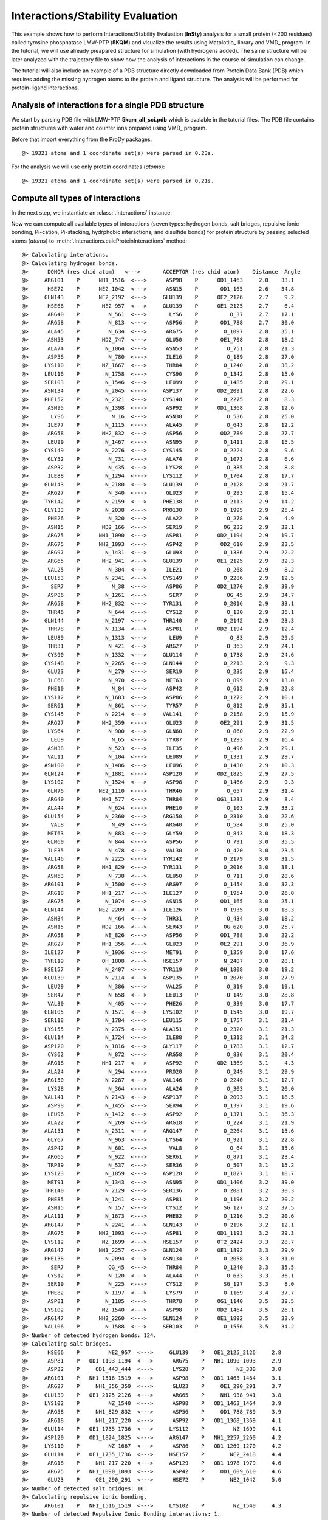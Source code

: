 .. _insty_tutorial:

Interactions/Stability Evaluation
===============================================================================

This example shows how to perform Interactions/Stability Evaluation
(**InSty**) analysis for a small protein (<200 residues) called tyrosine
phosphatase LMW-PTP (**5KQM**) and visualize the results using Matplotlib_
library and VMD_ program. 
In the tutorial, we will use already preapared structure for
simulation (with hydrogens added). The same structure will be later
analyzed with the trajectory file to show how the analysis of interactions 
in the course of simulation can change. 

The tutorial will also include an example of a PDB structure directly
downloaded from Protein Data Bank (PDB) which requires adding the missing hydrogen
atoms to the protein and ligand structure. The analysis will be performed for
protein-ligand interactions.


Analysis of interactions for a single PDB structure
-------------------------------------------------------------------------------

We start by parsing PDB file with LMW-PTP **5kqm_all_sci.pdb** which is avalable
in the tutorial files. The PDB file contains protein structures with water and
counter ions prepared using VMD_ program.

Before that import everything from the ProDy packages.

.. ipython:: python

   from prody import *
   from pylab import *
   import matplotlib
   ion()   # turn interactive mode on


.. ipython:: python
   :verbatim:

   PDBfile = '5kqm_all_sci.pdb'
   coords = parsePDB(PDBfile)
   coords

.. parsed-literal::

   @> 19321 atoms and 1 coordinate set(s) were parsed in 0.23s.

For the analysis we will use only protein coordinates (*atoms*):

.. ipython:: python
   :verbatim:

   atoms = coords.select('protein')
   atoms

.. parsed-literal::

   @> 19321 atoms and 1 coordinate set(s) were parsed in 0.21s.


Compute all types of interactions
-------------------------------------------------------------------------------

In the next step, we instantiate an :class:`.Interactions` instance:

.. ipython:: python
   :verbatim:

   interactions = Interactions()

Now we can compute all available types of interactions (seven types: hydrogen
bonds, salt bridges, repulsive ionic bonding, Pi-cation, Pi-stacking,
hydrphobic interactions, and disulfide bonds) for protein structure by passing
selected atoms (*atoms*) to :meth:`.Interactions.calcProteinInteractions` method:

.. ipython:: python
   :verbatim:

   all_interactions = interactions.calcProteinInteractions(atoms)

.. parsed-literal::

   @> Calculating interations.
   @> Calculating hydrogen bonds.
   @>      DONOR (res chid atom)   <--->       ACCEPTOR (res chid atom)    Distance  Angle
   @>     ARG101    P      NH1_1516  <--->      ASP98    P      OD1_1463     2.0    33.1
   @>      HSE72    P      NE2_1042  <--->      ASN15    P       OD1_165     2.6    34.8
   @>     GLN143    P      NE2_2192  <--->     GLU139    P      OE2_2126     2.7     9.2
   @>      HSE66    P       NE2_957  <--->     GLU139    P      OE1_2125     2.7     6.4
   @>      ARG40    P         N_561  <--->       LYS6    P          O_37     2.7    17.1
   @>      ARG58    P         N_813  <--->      ASP56    P       OD1_788     2.7    30.0
   @>      ALA45    P         N_634  <--->      ARG75    P        O_1097     2.8    35.1
   @>      ASN53    P       ND2_747  <--->      GLU50    P       OE1_708     2.8    18.2
   @>      ALA74    P        N_1064  <--->      ASN53    P         O_751     2.8    21.3
   @>      ASP56    P         N_780  <--->      ILE16    P         O_189     2.8    27.0
   @>     LYS110    P       NZ_1667  <--->      THR84    P        O_1240     2.8    38.2
   @>     LEU116    P        N_1758  <--->      CYS90    P        O_1342     2.8    15.0
   @>     SER103    P        N_1546  <--->      LEU99    P        O_1485     2.8    29.1
   @>     ASN134    P        N_2045  <--->     ASP137    P      OD2_2091     2.8    22.6
   @>     PHE152    P        N_2321  <--->     CYS148    P        O_2275     2.8     8.3
   @>      ASN95    P        N_1398  <--->      ASP92    P      OD1_1368     2.8    12.6
   @>       LYS6    P          N_16  <--->      ASN38    P         O_536     2.8    25.0
   @>      ILE77    P        N_1115  <--->      ALA45    P         O_643     2.8    12.2
   @>      ARG58    P       NH2_832  <--->      ASP56    P       OD2_789     2.8    27.7
   @>      LEU99    P        N_1467  <--->      ASN95    P        O_1411     2.8    15.5
   @>     CYS149    P        N_2276  <--->     CYS145    P        O_2224     2.8     9.6
   @>      GLY52    P         N_731  <--->      ALA74    P        O_1073     2.8     6.6
   @>      ASP32    P         N_435  <--->      LYS28    P         O_385     2.8     8.8
   @>      ILE88    P        N_1294  <--->     LYS112    P        O_1704     2.8    17.7
   @>     GLN143    P        N_2180  <--->     GLU139    P        O_2128     2.8    21.7
   @>      ARG27    P         N_340  <--->      GLU23    P         O_293     2.8    15.4
   @>     TYR142    P        N_2159  <--->     PHE138    P        O_2113     2.9    14.2
   @>     GLY133    P        N_2038  <--->     PRO130    P        O_1995     2.9    25.4
   @>      PHE26    P         N_320  <--->      ALA22    P         O_278     2.9     4.9
   @>      ASN15    P       ND2_166  <--->      SER19    P        OG_232     2.9    32.1
   @>      ARG75    P      NH1_1090  <--->      ASP81    P      OD2_1194     2.9    19.7
   @>      ARG75    P      NH2_1093  <--->      ASP42    P       OD2_610     2.9    23.5
   @>      ARG97    P        N_1431  <--->      GLU93    P        O_1386     2.9    22.2
   @>      ARG65    P       NH2_941  <--->     GLU139    P      OE1_2125     2.9    32.3
   @>      VAL25    P         N_304  <--->      ILE21    P         O_268     2.9     8.2
   @>     LEU153    P        N_2341  <--->     CYS149    P        O_2286     2.9    12.5
   @>       SER7    P          N_38  <--->      ASP86    P      OD2_1270     2.9    39.9
   @>      ASP86    P        N_1261  <--->       SER7    P         OG_45     2.9    34.7
   @>      ARG58    P       NH2_832  <--->     TYR131    P        O_2016     2.9    33.1
   @>      THR46    P         N_644  <--->      CYS12    P         O_130     2.9    36.1
   @>     GLN144    P        N_2197  <--->     THR140    P        O_2142     2.9    23.3
   @>      THR78    P        N_1134  <--->      ASP81    P      OD2_1194     2.9    12.4
   @>      LEU89    P        N_1313  <--->       LEU9    P          O_83     2.9    29.5
   @>      THR31    P         N_421  <--->      ARG27    P         O_363     2.9    24.1
   @>      CYS90    P        N_1332  <--->     GLU114    P        O_1738     2.9    24.6
   @>     CYS148    P        N_2265  <--->     GLN144    P        O_2213     2.9     9.3
   @>      GLU23    P         N_279  <--->      SER19    P         O_235     2.9    15.4
   @>      ILE68    P         N_970  <--->      MET63    P         O_899     2.9    13.0
   @>      PHE10    P          N_84  <--->      ASP42    P         O_612     2.9    22.8
   @>     LYS112    P        N_1683  <--->      ASP86    P        O_1272     2.9    10.1
   @>      SER61    P         N_861  <--->      TYR57    P         O_812     2.9    35.1
   @>     CYS145    P        N_2214  <--->     VAL141    P        O_2158     2.9    15.9
   @>      ARG27    P       NH2_359  <--->      GLU23    P       OE2_291     2.9    31.5
   @>      LYS64    P         N_900  <--->      GLN60    P         O_860     2.9    22.9
   @>       LEU9    P          N_65  <--->      TYR87    P        O_1293     2.9    16.4
   @>      ASN38    P         N_523  <--->      ILE35    P         O_496     2.9    29.1
   @>      VAL11    P         N_104  <--->      LEU89    P        O_1331     2.9    29.7
   @>     ASN100    P        N_1486  <--->      LEU96    P        O_1430     2.9    10.3
   @>     GLN124    P        N_1881  <--->     ASP120    P      OD2_1825     2.9    27.5
   @>     LYS102    P        N_1524  <--->      ASP98    P        O_1466     2.9     9.3
   @>      GLN76    P      NE2_1110  <--->      THR46    P         O_657     2.9    31.4
   @>      ARG40    P       NH1_577  <--->      THR84    P      OG1_1233     2.9     8.4
   @>      ALA44    P         N_624  <--->      PHE10    P         O_103     2.9    33.2
   @>     GLU154    P        N_2360  <--->     ARG150    P        O_2310     3.0    22.6
   @>       VAL8    P          N_49  <--->      ARG40    P         O_584     3.0    25.0
   @>      MET63    P         N_883  <--->      GLY59    P         O_843     3.0    18.3
   @>      GLN60    P         N_844  <--->      ASP56    P         O_791     3.0    35.5
   @>      ILE35    P         N_478  <--->      VAL30    P         O_420     3.0    23.5
   @>     VAL146    P        N_2225  <--->     TYR142    P        O_2179     3.0    31.5
   @>      ARG58    P       NH1_829  <--->     TYR131    P        O_2016     3.0    38.1
   @>      ASN53    P         N_738  <--->      GLU50    P         O_711     3.0    28.6
   @>     ARG101    P        N_1500  <--->      ARG97    P        O_1454     3.0    32.3
   @>      ARG18    P       NH1_217  <--->     ILE127    P        O_1954     3.0    26.0
   @>      ARG75    P        N_1074  <--->      ASN15    P       OD1_165     3.0    25.1
   @>     GLN144    P      NE2_2209  <--->     ILE126    P        O_1935     3.0    18.3
   @>      ASN34    P         N_464  <--->      THR31    P         O_434     3.0    18.2
   @>      ASN15    P       ND2_166  <--->      SER43    P        OG_620     3.0    25.7
   @>      ARG58    P        NE_826  <--->      ASP56    P       OD1_788     3.0    22.2
   @>      ARG27    P       NH1_356  <--->      GLU23    P       OE2_291     3.0    36.9
   @>     ILE127    P        N_1936  <--->      MET91    P        O_1359     3.0    17.6
   @>     TYR119    P       OH_1808  <--->     HSE157    P        N_2407     3.0    28.1
   @>     HSE157    P        N_2407  <--->     TYR119    P       OH_1808     3.0    19.2
   @>     GLU139    P        N_2114  <--->     ASP135    P        O_2070     3.0    27.9
   @>      LEU29    P         N_386  <--->      VAL25    P         O_319     3.0    19.1
   @>      SER47    P         N_658  <--->      LEU13    P         O_149     3.0    28.8
   @>      VAL30    P         N_405  <--->      PHE26    P         O_339     3.0    17.7
   @>     GLN105    P        N_1571  <--->     LYS102    P        O_1545     3.0    19.7
   @>     SER118    P        N_1784  <--->     LEU115    P        O_1757     3.1    21.4
   @>     LYS155    P        N_2375  <--->     ALA151    P        O_2320     3.1    21.3
   @>     GLU114    P        N_1724  <--->      ILE88    P        O_1312     3.1    24.2
   @>     ASP120    P        N_1816  <--->     GLY117    P        O_1783     3.1    12.7
   @>      CYS62    P         N_872  <--->      ARG58    P         O_836     3.1    20.4
   @>      ARG18    P       NH1_217  <--->      ASP92    P      OD2_1369     3.1     4.3
   @>      ALA24    P         N_294  <--->      PRO20    P         O_249     3.1    29.9
   @>     ARG150    P        N_2287  <--->     VAL146    P        O_2240     3.1    12.7
   @>      LYS28    P         N_364  <--->      ALA24    P         O_303     3.1    20.0
   @>     VAL141    P        N_2143  <--->     ASP137    P        O_2093     3.1    18.5
   @>      ASP98    P        N_1455  <--->      SER94    P        O_1397     3.1    19.6
   @>      LEU96    P        N_1412  <--->      ASP92    P        O_1371     3.1    36.3
   @>      ALA22    P         N_269  <--->      ARG18    P         O_224     3.1    21.9
   @>     ALA151    P        N_2311  <--->     ARG147    P        O_2264     3.1    15.6
   @>      GLY67    P         N_963  <--->      LYS64    P         O_921     3.1    22.8
   @>      ASP42    P         N_601  <--->       VAL8    P          O_64     3.1    35.6
   @>      ARG65    P         N_922  <--->      SER61    P         O_871     3.1    23.4
   @>      TRP39    P         N_537  <--->      SER36    P         O_507     3.1    15.2
   @>     LYS123    P        N_1859  <--->     ASP120    P        O_1827     3.1    18.7
   @>      MET91    P        N_1343  <--->      ASN95    P      OD1_1406     3.2    39.0
   @>     THR140    P        N_2129  <--->     SER136    P        O_2081     3.2    30.3
   @>      PHE85    P        N_1241  <--->      ASP81    P        O_1196     3.2    20.2
   @>      ASN15    P         N_157  <--->      CYS12    P        SG_127     3.2    37.5
   @>     ALA111    P        N_1673  <--->      PHE82    P        O_1216     3.2    20.6
   @>     ARG147    P        N_2241  <--->     GLN143    P        O_2196     3.2    12.1
   @>      ARG75    P      NH2_1093  <--->      ASP81    P      OD1_1193     3.2    29.3
   @>     LYS112    P       NZ_1699  <--->     HSE157    P      OT2_2424     3.3    28.7
   @>     ARG147    P      NH1_2257  <--->     GLN124    P      OE1_1892     3.3    29.9
   @>     PHE138    P        N_2094  <--->     ASN134    P        O_2058     3.3    31.0
   @>       SER7    P         OG_45  <--->      THR84    P        O_1240     3.3    35.5
   @>      CYS12    P         N_120  <--->      ALA44    P         O_633     3.3    36.1
   @>      SER19    P         N_225  <--->      CYS12    P        SG_127     3.3     8.0
   @>      PHE82    P        N_1197  <--->      LYS79    P        O_1169     3.4    37.7
   @>      ASP81    P        N_1185  <--->      THR78    P      OG1_1140     3.5    39.5
   @>     LYS102    P       NZ_1540  <--->      ASP98    P      OD2_1464     3.5    26.1
   @>     ARG147    P      NH2_2260  <--->     GLN124    P      OE1_1892     3.5    33.9
   @>     VAL106    P        N_1588  <--->     SER103    P        O_1556     3.5    34.2
   @> Number of detected hydrogen bonds: 124.
   @> Calculating salt bridges.
   @>      HSE66    P         NE2_957  <--->     GLU139    P   OE1_2125_2126     2.8
   @>      ASP81    P   OD1_1193_1194  <--->      ARG75    P   NH1_1090_1093     2.9
   @>      ASP32    P     OD1_443_444  <--->      LYS28    P          NZ_380     3.0
   @>     ARG101    P   NH1_1516_1519  <--->      ASP98    P   OD1_1463_1464     3.1
   @>      ARG27    P     NH1_356_359  <--->      GLU23    P     OE1_290_291     3.7
   @>     GLU139    P   OE1_2125_2126  <--->      ARG65    P     NH1_938_941     3.8
   @>     LYS102    P         NZ_1540  <--->      ASP98    P   OD1_1463_1464     3.9
   @>      ARG58    P     NH1_829_832  <--->      ASP56    P     OD1_788_789     3.9
   @>      ARG18    P     NH1_217_220  <--->      ASP92    P   OD1_1368_1369     4.1
   @>     GLU114    P   OE1_1735_1736  <--->     LYS112    P         NZ_1699     4.1
   @>     ASP120    P   OD1_1824_1825  <--->     ARG147    P   NH1_2257_2260     4.2
   @>     LYS110    P         NZ_1667  <--->      ASP86    P   OD1_1269_1270     4.2
   @>     GLU114    P   OE1_1735_1736  <--->     HSE157    P        NE2_2418     4.4
   @>      ARG18    P     NH1_217_220  <--->     ASP129    P   OD1_1978_1979     4.6
   @>      ARG75    P   NH1_1090_1093  <--->      ASP42    P     OD1_609_610     4.6
   @>      GLU23    P     OE1_290_291  <--->      HSE72    P        NE2_1042     5.0
   @> Number of detected salt bridges: 16.
   @> Calculating repulsive ionic bonding.
   @>     ARG101    P   NH1_1516_1519  <--->     LYS102    P         NZ_1540     4.3
   @> Number of detected Repulsive Ionic Bonding interactions: 1.
   @> Calculating Pi stacking interactions.
   @>      HSE66       P             953_954_955_957_959  <--->     TYR142       P   2166_2167_2169_2171_2174_2176     3.9   162.1
   @>     HSE157       P2414_2415_2416_2418_2420_2423_2424  <--->     TYR119       P   1802_1803_1805_1807_1810_1812     4.4     3.0
   @>      TRP39       P         549_550_551_553_555_557  <--->      PHE26       P         327_328_330_332_334_336     4.8    75.5
   @>     TYR131       P   2003_2004_2006_2008_2011_2013  <--->     TYR132       P   2024_2025_2027_2029_2032_2034     4.9    91.4
   @> Number of detected Pi stacking interactions: 4.
   @> Calculating cation-Pi interactions.
   @>      PHE85   P   1248_1249_1251_1253_1255_1257  <--->      ARG40   P                     NH1_577_580     3.7
   @>      HSE66   P             953_954_955_957_959  <--->      ARG65   P                     NH1_938_941     4.5
   @>     HSE157   P2414_2415_2416_2418_2420_2423_2424  <--->     LYS112   P                         NZ_1699     4.8
   @> Number of detected cation-pi interactions: 3.
   @> Hydrophobic Overlaping Areas are computed.
   @> Calculating hydrophobic interactions.
   @>      TYR87    P       OH_128614s  <--->     ALA156    P       CB_2401     3.0    22.0
   @>      MET63    P        CE_89414s  <--->      ALA24    P        CB_298     3.3     5.2
   @>      ILE68    P       CG2_97614s  <--->      MET63    P        CE_894     3.3    52.4
   @>     TYR142    P       CZ_217114s  <--->     VAL146    P      CG2_2235     3.5    49.7
   @>      PHE10    P        CD1_9214s  <--->      ALA22    P        CB_273     3.5    31.2
   @>       LYS6    P         CD_2614s  <--->      TRP39    P       CZ2_555     3.5    68.7
   @>      VAL30    P       CG1_41114s  <--->      PHE26    P       CE2_336     3.6    21.1
   @>     ALA111    P       CB_167714s  <--->      ILE88    P       CD_1307     3.6    21.2
   @>      VAL11    P       CG2_11414s  <--->      ILE88    P      CG2_1300     3.6     9.3
   @>      VAL41    P       CG2_59514s  <--->      PHE26    P       CD2_334     3.6    16.6
   @>     PHE152    P      CE1_233114s  <--->     ALA156    P       CB_2401     3.7    17.5
   @>     VAL106    P      CG2_159814s  <--->      LYS79    P       CG_1155     3.7    25.1
   @>      ILE77    P       CD_112814s  <--->      LEU99    P      CD2_1480     3.7    12.0
   @>      PHE82    P      CD1_120514s  <--->      ILE88    P       CD_1307     3.7    17.6
   @>     LEU116    P      CD2_177114s  <--->     ILE127    P       CD_1949     3.7    17.4
   @>       VAL8    P        CG1_5514s  <--->      PHE26    P       CE2_336     3.7    12.1
   @>      LEU96    P      CD1_142114s  <--->     ILE113    P      CG2_1711     3.7    17.0
   @>       LEU9    P        CD2_7814s  <--->      ILE77    P       CD_1128     3.7    15.4
   @>      LEU89    P      CD1_132214s  <--->       VAL8    P        CG2_59     3.8    15.9
   @>     ILE126    P       CD_193014s  <--->     LEU125    P      CD1_1907     3.8    54.2
   @>     VAL141    P      CG1_214914s  <--->     ILE127    P      CG2_1942     3.9    11.5
   @>      MET91    P       SD_135314s  <--->     ILE127    P       CD_1949     3.9    35.9
   @>      ALA44    P        CB_62814s  <--->       LEU9    P        CD1_74     3.9    15.1
   @>      VAL25    P       CG2_31414s  <--->     TYR142    P      CE1_2169     3.9    12.0
   @>      ILE21    P       CG2_25614s  <--->      MET63    P        SD_893     4.0    20.8
   @>     LEU153    P      CD1_235014s  <--->      TRP39    P       NE1_547     4.0     9.4
   @>      PHE85    P       CZ_125314s  <--->       LEU9    P        CD1_74     4.0    32.1
   @>      ILE35    P        CD_49114s  <--->      TRP39    P       NE1_547     4.0    26.0
   @>      LEU29    P       CD1_39514s  <--->      VAL25    P       CG1_310     4.1    19.7
   @>      ALA74    P       CB_106814s  <--->      ILE16    P       CG2_177     4.1     6.7
   @>      ARG75    P       CG_108114s  <--->      ALA44    P        CB_628     4.1    36.2
   @>      ARG18    P        CG_20814s  <--->     VAL141    P      CG1_2149     4.1    20.3
   @>     LYS102    P       CD_153414s  <--->      ILE77    P      CG2_1121     4.1    17.5
   @>     TYR119    P      CE1_180514s  <--->      LEU89    P      CD2_1326     4.1    11.6
   @>      ARG40    P        CG_56814s  <--->      PHE85    P      CE2_1257     4.3    60.9
   @>      LYS28    P        CG_37114s  <--->      ILE68    P        CD_983     4.3    21.8
   @>     PHE138    P      CD2_210814s  <--->      ILE21    P        CD_263     4.3     6.6
   @>     TYR131    P      CE1_200614s  <--->      ILE16    P        CD_184     4.3     8.9
   @>      ARG58    P        CG_82014s  <--->     PHE138    P      CE1_2104     4.5    59.4
   @> Number of detected hydrophobic interactions: 39.
   @> Calculating disulfide bonds.
   @> Number of detected disulfide bonds: 0.

All types of interactions will be displayed on the screen with all types of
information such as distance or angle (if applied).

Moreover, we will have access to the details of each interaction type
using the following methods: 

:meth:`.Interactions.getHydrogenBonds` - hydrogen bonds:

.. ipython:: python
   :verbatim:   

   interactions.getHydrogenBonds()

.. parsed-literal::

   [['ARG101', 'NH1_1516', 'P', 'ASP98', 'OD1_1463', 'P', 1.998, 33.1238],
    ['HSE72', 'NE2_1042', 'P', 'ASN15', 'OD1_165', 'P', 2.5997, 34.752],
    ['GLN143', 'NE2_2192', 'P', 'GLU139', 'OE2_2126', 'P', 2.7287, 9.1823],
    ['HSE66', 'NE2_957', 'P', 'GLU139', 'OE1_2125', 'P', 2.7314, 6.3592],
    ['ARG40', 'N_561', 'P', 'LYS6', 'O_37', 'P', 2.7479, 17.1499],
    ['ARG58', 'N_813', 'P', 'ASP56', 'OD1_788', 'P', 2.7499, 29.9737],
    ['ALA45', 'N_634', 'P', 'ARG75', 'O_1097', 'P', 2.7609, 35.0983],
    ['ASN53', 'ND2_747', 'P', 'GLU50', 'OE1_708', 'P', 2.7702, 18.2336],
    ['ALA74', 'N_1064', 'P', 'ASN53', 'O_751', 'P', 2.7782, 21.3375],
    ['ASP56', 'N_780', 'P', 'ILE16', 'O_189', 'P', 2.7793, 27.0481],
    ['LYS110', 'NZ_1667', 'P', 'THR84', 'O_1240', 'P', 2.7977, 38.2213],
    ['LEU116', 'N_1758', 'P', 'CYS90', 'O_1342', 'P', 2.8072, 15.0239],
    ['SER103', 'N_1546', 'P', 'LEU99', 'O_1485', 'P', 2.8075, 29.107],
    ['ASN134', 'N_2045', 'P', 'ASP137', 'OD2_2091', 'P', 2.8132, 22.562],
    ['PHE152', 'N_2321', 'P', 'CYS148', 'O_2275', 'P', 2.8141, 8.2562],
    ['ASN95', 'N_1398', 'P', 'ASP92', 'OD1_1368', 'P', 2.8148, 12.5701],
    ['LYS6', 'N_16', 'P', 'ASN38', 'O_536', 'P', 2.8178, 25.0305],
    ['ILE77', 'N_1115', 'P', 'ALA45', 'O_643', 'P', 2.8179, 12.1855],
    ['ARG58', 'NH2_832', 'P', 'ASP56', 'OD2_789', 'P', 2.8204, 27.6617],
    ['LEU99', 'N_1467', 'P', 'ASN95', 'O_1411', 'P', 2.8205, 15.4867],
    ['CYS149', 'N_2276', 'P', 'CYS145', 'O_2224', 'P', 2.8247, 9.5914],
    ['GLY52', 'N_731', 'P', 'ALA74', 'O_1073', 'P', 2.832, 6.6442],
    ['ASP32', 'N_435', 'P', 'LYS28', 'O_385', 'P', 2.8357, 8.8318],
    ['ILE88', 'N_1294', 'P', 'LYS112', 'O_1704', 'P', 2.8429, 17.7147],
    ['GLN143', 'N_2180', 'P', 'GLU139', 'O_2128', 'P', 2.8445, 21.6714],
    ['ARG27', 'N_340', 'P', 'GLU23', 'O_293', 'P', 2.8446, 15.4167],
    ['TYR142', 'N_2159', 'P', 'PHE138', 'O_2113', 'P', 2.8515, 14.2061],
    ['GLY133', 'N_2038', 'P', 'PRO130', 'O_1995', 'P', 2.854, 25.4301],
    ['PHE26', 'N_320', 'P', 'ALA22', 'O_278', 'P', 2.8541, 4.8732],
    ['ASN15', 'ND2_166', 'P', 'SER19', 'OG_232', 'P', 2.8592, 32.1244],
    ['ARG75', 'NH1_1090', 'P', 'ASP81', 'OD2_1194', 'P', 2.8632, 19.6664],
    ['ARG75', 'NH2_1093', 'P', 'ASP42', 'OD2_610', 'P', 2.8649, 23.5083],
    ['ARG97', 'N_1431', 'P', 'GLU93', 'O_1386', 'P', 2.8654, 22.24],
    ['ARG65', 'NH2_941', 'P', 'GLU139', 'OE1_2125', 'P', 2.8655, 32.3239],
    ['VAL25', 'N_304', 'P', 'ILE21', 'O_268', 'P', 2.8666, 8.2255],
    ['LEU153', 'N_2341', 'P', 'CYS149', 'O_2286', 'P', 2.8707, 12.4931],
    ['SER7', 'N_38', 'P', 'ASP86', 'OD2_1270', 'P', 2.8732, 39.8838],
    ['ASP86', 'N_1261', 'P', 'SER7', 'OG_45', 'P', 2.8753, 34.7426],
    ['ARG58', 'NH2_832', 'P', 'TYR131', 'O_2016', 'P', 2.8815, 33.1098],
    ['THR46', 'N_644', 'P', 'CYS12', 'O_130', 'P', 2.883, 36.1279],
    ['GLN144', 'N_2197', 'P', 'THR140', 'O_2142', 'P', 2.8836, 23.2545],
    ['THR78', 'N_1134', 'P', 'ASP81', 'OD2_1194', 'P', 2.8869, 12.4465],
    ['LEU89', 'N_1313', 'P', 'LEU9', 'O_83', 'P', 2.8946, 29.5105],
    ['THR31', 'N_421', 'P', 'ARG27', 'O_363', 'P', 2.896, 24.1287],
    ['CYS90', 'N_1332', 'P', 'GLU114', 'O_1738', 'P', 2.8975, 24.576],
    ['CYS148', 'N_2265', 'P', 'GLN144', 'O_2213', 'P', 2.8976, 9.3165],
    ['GLU23', 'N_279', 'P', 'SER19', 'O_235', 'P', 2.8979, 15.4146],
    ['ILE68', 'N_970', 'P', 'MET63', 'O_899', 'P', 2.8986, 12.9904],
    ['PHE10', 'N_84', 'P', 'ASP42', 'O_612', 'P', 2.9026, 22.751],
    ['LYS112', 'N_1683', 'P', 'ASP86', 'O_1272', 'P', 2.912, 10.1158],
    ['SER61', 'N_861', 'P', 'TYR57', 'O_812', 'P', 2.9132, 35.1196],
    ['CYS145', 'N_2214', 'P', 'VAL141', 'O_2158', 'P', 2.9144, 15.8507],
    ['ARG27', 'NH2_359', 'P', 'GLU23', 'OE2_291', 'P', 2.9199, 31.5487],
    ['LYS64', 'N_900', 'P', 'GLN60', 'O_860', 'P', 2.9211, 22.8782],
    ['LEU9', 'N_65', 'P', 'TYR87', 'O_1293', 'P', 2.9229, 16.439],
    ['ASN38', 'N_523', 'P', 'ILE35', 'O_496', 'P', 2.9255, 29.091],
    ['VAL11', 'N_104', 'P', 'LEU89', 'O_1331', 'P', 2.9316, 29.7192],
    ['ASN100', 'N_1486', 'P', 'LEU96', 'O_1430', 'P', 2.933, 10.3321],
    ['GLN124', 'N_1881', 'P', 'ASP120', 'OD2_1825', 'P', 2.9333, 27.4547],
    ['LYS102', 'N_1524', 'P', 'ASP98', 'O_1466', 'P', 2.9361, 9.2855],
    ['GLN76', 'NE2_1110', 'P', 'THR46', 'O_657', 'P', 2.9381, 31.3836],
    ['ARG40', 'NH1_577', 'P', 'THR84', 'OG1_1233', 'P', 2.9482, 8.3748],
    ['ALA44', 'N_624', 'P', 'PHE10', 'O_103', 'P', 2.9499, 33.1772],
    ['GLU154', 'N_2360', 'P', 'ARG150', 'O_2310', 'P', 2.956, 22.5898],
    ['VAL8', 'N_49', 'P', 'ARG40', 'O_584', 'P', 2.9631, 25.0079],
    ['MET63', 'N_883', 'P', 'GLY59', 'O_843', 'P', 2.9733, 18.2731],
    ['GLN60', 'N_844', 'P', 'ASP56', 'O_791', 'P', 2.9795, 35.5229],
    ['ILE35', 'N_478', 'P', 'VAL30', 'O_420', 'P', 2.9811, 23.5092],
    ['VAL146', 'N_2225', 'P', 'TYR142', 'O_2179', 'P', 2.9914, 31.4798],
    ['ARG58', 'NH1_829', 'P', 'TYR131', 'O_2016', 'P', 2.9942, 38.0937],
    ['ASN53', 'N_738', 'P', 'GLU50', 'O_711', 'P', 2.995, 28.587],
    ['ARG101', 'N_1500', 'P', 'ARG97', 'O_1454', 'P', 2.9952, 32.2712],
    ['ARG18', 'NH1_217', 'P', 'ILE127', 'O_1954', 'P', 2.9957, 25.9507],
    ['ARG75', 'N_1074', 'P', 'ASN15', 'OD1_165', 'P', 3.0026, 25.0853],
    ['GLN144', 'NE2_2209', 'P', 'ILE126', 'O_1935', 'P', 3.0038, 18.2744],
    ['ASN34', 'N_464', 'P', 'THR31', 'O_434', 'P', 3.0041, 18.2465],
    ['ASN15', 'ND2_166', 'P', 'SER43', 'OG_620', 'P', 3.0129, 25.6996],
    ['ARG58', 'NE_826', 'P', 'ASP56', 'OD1_788', 'P', 3.017, 22.2284],
    ['ARG27', 'NH1_356', 'P', 'GLU23', 'OE2_291', 'P', 3.0175, 36.9343],
    ['ILE127', 'N_1936', 'P', 'MET91', 'O_1359', 'P', 3.018, 17.5601],
    ['TYR119', 'OH_1808', 'P', 'HSE157', 'N_2407', 'P', 3.0224, 28.0923],
    ['HSE157', 'N_2407', 'P', 'TYR119', 'OH_1808', 'P', 3.0224, 19.1804],
    ['GLU139', 'N_2114', 'P', 'ASP135', 'O_2070', 'P', 3.0245, 27.9246],
    ['LEU29', 'N_386', 'P', 'VAL25', 'O_319', 'P', 3.0299, 19.109],
    ['SER47', 'N_658', 'P', 'LEU13', 'O_149', 'P', 3.0386, 28.8029],
    ['VAL30', 'N_405', 'P', 'PHE26', 'O_339', 'P', 3.0394, 17.6883],
    ['GLN105', 'N_1571', 'P', 'LYS102', 'O_1545', 'P', 3.0464, 19.6806],
    ['SER118', 'N_1784', 'P', 'LEU115', 'O_1757', 'P', 3.051, 21.4045],
    ['LYS155', 'N_2375', 'P', 'ALA151', 'O_2320', 'P', 3.0555, 21.3245],
    ['GLU114', 'N_1724', 'P', 'ILE88', 'O_1312', 'P', 3.059, 24.1605],
    ['ASP120', 'N_1816', 'P', 'GLY117', 'O_1783', 'P', 3.0623, 12.6661],
    ['CYS62', 'N_872', 'P', 'ARG58', 'O_836', 'P', 3.0651, 20.443],
    ['ARG18', 'NH1_217', 'P', 'ASP92', 'OD2_1369', 'P', 3.0679, 4.2778],
    ['ALA24', 'N_294', 'P', 'PRO20', 'O_249', 'P', 3.0751, 29.9487],
    ['ARG150', 'N_2287', 'P', 'VAL146', 'O_2240', 'P', 3.078, 12.7022],
    ['LYS28', 'N_364', 'P', 'ALA24', 'O_303', 'P', 3.0783, 19.9504],
    ['VAL141', 'N_2143', 'P', 'ASP137', 'O_2093', 'P', 3.081, 18.4812],
    ['ASP98', 'N_1455', 'P', 'SER94', 'O_1397', 'P', 3.0844, 19.56],
    ['LEU96', 'N_1412', 'P', 'ASP92', 'O_1371', 'P', 3.085, 36.3254],
    ['ALA22', 'N_269', 'P', 'ARG18', 'O_224', 'P', 3.088, 21.873],
    ['ALA151', 'N_2311', 'P', 'ARG147', 'O_2264', 'P', 3.0991, 15.5713],
    ['GLY67', 'N_963', 'P', 'LYS64', 'O_921', 'P', 3.122, 22.7833],
    ['ASP42', 'N_601', 'P', 'VAL8', 'O_64', 'P', 3.1331, 35.5671],
    ['ARG65', 'N_922', 'P', 'SER61', 'O_871', 'P', 3.1339, 23.3682],
    ['TRP39', 'N_537', 'P', 'SER36', 'O_507', 'P', 3.1343, 15.1776],
    ['LYS123', 'N_1859', 'P', 'ASP120', 'O_1827', 'P', 3.1375, 18.6589],
    ['MET91', 'N_1343', 'P', 'ASN95', 'OD1_1406', 'P', 3.1581, 39.0427],
    ['THR140', 'N_2129', 'P', 'SER136', 'O_2081', 'P', 3.1742, 30.2937],
    ['PHE85', 'N_1241', 'P', 'ASP81', 'O_1196', 'P', 3.1845, 20.2243],
    ['ASN15', 'N_157', 'P', 'CYS12', 'SG_127', 'P', 3.2043, 37.4576],
    ['ALA111', 'N_1673', 'P', 'PHE82', 'O_1216', 'P', 3.2054, 20.58],
    ['ARG147', 'N_2241', 'P', 'GLN143', 'O_2196', 'P', 3.2416, 12.0678],
    ['ARG75', 'NH2_1093', 'P', 'ASP81', 'OD1_1193', 'P', 3.2447, 29.3403],
    ['LYS112', 'NZ_1699', 'P', 'HSE157', 'OT2_2424', 'P', 3.2687, 28.6743],
    ['ARG147', 'NH1_2257', 'P', 'GLN124', 'OE1_1892', 'P', 3.3008, 29.8529],
    ['PHE138', 'N_2094', 'P', 'ASN134', 'O_2058', 'P', 3.3062, 31.0247],
    ['SER7', 'OG_45', 'P', 'THR84', 'O_1240', 'P', 3.3227, 35.5232],
    ['CYS12', 'N_120', 'P', 'ALA44', 'O_633', 'P', 3.3349, 36.1006],
    ['SER19', 'N_225', 'P', 'CYS12', 'SG_127', 'P', 3.339, 8.0034],
    ['PHE82', 'N_1197', 'P', 'LYS79', 'O_1169', 'P', 3.3527, 37.7265],
    ['ASP81', 'N_1185', 'P', 'THR78', 'OG1_1140', 'P', 3.4526, 39.5114],
    ['LYS102', 'NZ_1540', 'P', 'ASP98', 'OD2_1464', 'P', 3.4548, 26.1223],
    ['ARG147', 'NH2_2260', 'P', 'GLN124', 'OE1_1892', 'P', 3.4691, 33.8944],
    ['VAL106', 'N_1588', 'P', 'SER103', 'O_1556', 'P', 3.4974, 34.2367]]

:meth:`.Interactions.getSaltBridges` - salt bridges (residues with oposite
charges):

.. ipython:: python
   :verbatim:   

   interactions.getSaltBridges()

.. parsed-literal::

   [['HSE66', 'NE2_957', 'P', 'GLU139', 'OE1_2125_2126', 'P', 2.8359],
    ['ASP81', 'OD1_1193_1194', 'P', 'ARG75', 'NH1_1090_1093', 'P', 2.9163],
    ['ASP32', 'OD1_443_444', 'P', 'LYS28', 'NZ_380', 'P', 3.037],
    ['ARG101', 'NH1_1516_1519', 'P', 'ASP98', 'OD1_1463_1464', 'P', 3.0699],
    ['ARG27', 'NH1_356_359', 'P', 'GLU23', 'OE1_290_291', 'P', 3.7148],
    ['GLU139', 'OE1_2125_2126', 'P', 'ARG65', 'NH1_938_941', 'P', 3.7799],
    ['LYS102', 'NZ_1540', 'P', 'ASP98', 'OD1_1463_1464', 'P', 3.9359],
    ['ARG58', 'NH1_829_832', 'P', 'ASP56', 'OD1_788_789', 'P', 3.9486],
    ['ARG18', 'NH1_217_220', 'P', 'ASP92', 'OD1_1368_1369', 'P', 4.0693],
    ['GLU114', 'OE1_1735_1736', 'P', 'LYS112', 'NZ_1699', 'P', 4.0787],
    ['ASP120', 'OD1_1824_1825', 'P', 'ARG147', 'NH1_2257_2260', 'P', 4.1543],
    ['LYS110', 'NZ_1667', 'P', 'ASP86', 'OD1_1269_1270', 'P', 4.1879],
    ['GLU114', 'OE1_1735_1736', 'P', 'HSE157', 'NE2_2418', 'P', 4.3835],
    ['ARG18', 'NH1_217_220', 'P', 'ASP129', 'OD1_1978_1979', 'P', 4.5608],
    ['ARG75', 'NH1_1090_1093', 'P', 'ASP42', 'OD1_609_610', 'P', 4.5612],
    ['GLU23', 'OE1_290_291', 'P', 'HSE72', 'NE2_1042', 'P', 4.99]]

:meth:`.Interactions.getRepulsiveIonicBonding` - repulsive ionic bonding
(between residues with the same charges):

.. ipython:: python
   :verbatim:

   interactions.getRepulsiveIonicBonding()

.. parsed-literal::

   [['ARG101', 'NH1_1516_1519', 'P', 'LYS102', 'NZ_1540', 'P', 4.2655]]

:meth:`.Interactions.getPiStacking` - Pi-stacking interactions:

.. ipython:: python
   :verbatim:

   interactions.getPiStacking()

.. parsed-literal::

   [['HSE66',
     '953_954_955_957_959',
     'P',
     'TYR142',
     '2166_2167_2169_2171_2174_2176',
     'P',
     3.8882,
     162.1245],
    ['HSE157',
     '2414_2415_2416_2418_2420_2423_2424',
     'P',
     'TYR119',
     '1802_1803_1805_1807_1810_1812',
     'P',
     4.3605,
     3.0062],
    ['TRP39',
     '549_550_551_553_555_557',
     'P',
     'PHE26',
     '327_328_330_332_334_336',
     'P',
     4.8394,
     75.4588],
    ['TYR131',
     '2003_2004_2006_2008_2011_2013',
     'P',
     'TYR132',
     '2024_2025_2027_2029_2032_2034',
     'P',
     4.8732,
     91.4358]]

:meth:`.Interactions.getPiCation` - Pi-cation:

.. ipython:: python
   :verbatim:

   interactions.getPiCation()

.. parsed-literal::

   [['PHE85',
     '1248_1249_1251_1253_1255_1257',
     'P',
     'ARG40',
     'NH1_577_580',
     'P',
     3.6523],
    ['HSE66', '953_954_955_957_959', 'P', 'ARG65', 'NH1_938_941', 'P', 4.5323],
    ['HSE157',
     '2414_2415_2416_2418_2420_2423_2424',
     'P',
     'LYS112',
     'NZ_1699',
     'P',
     4.828]]

:meth:`.Interactions.getHydrophohic` - hydrophobic interactions:

.. ipython:: python
   :verbatim:

   interactions.getHydrophohic()

.. parsed-literal::

   [['TYR87', 'OH_1286', 'P', 'ALA156', 'CB_2401', 'P', 3.0459],
    ['MET63', 'CE_894', 'P', 'ALA24', 'CB_298', 'P', 3.3105],
    ['ILE68', 'CG2_976', 'P', 'MET63', 'CE_894', 'P', 3.3306],
    ['TYR142', 'CZ_2171', 'P', 'VAL146', 'CG2_2235', 'P', 3.4815],
    ['PHE10', 'CD1_92', 'P', 'ALA22', 'CB_273', 'P', 3.5334],
    ['LYS6', 'CD_26', 'P', 'TRP39', 'CZ2_555', 'P', 3.5427],
    ['VAL30', 'CG1_411', 'P', 'PHE26', 'CE2_336', 'P', 3.5603],
    ['ALA111', 'CB_1677', 'P', 'ILE88', 'CD_1307', 'P', 3.5627],
    ['VAL11', 'CG2_114', 'P', 'ILE88', 'CG2_1300', 'P', 3.6386],
    ['VAL41', 'CG2_595', 'P', 'PHE26', 'CD2_334', 'P', 3.6448],
    ['PHE152', 'CE1_2331', 'P', 'ALA156', 'CB_2401', 'P', 3.6594],
    ['VAL106', 'CG2_1598', 'P', 'LYS79', 'CG_1155', 'P', 3.6828],
    ['ILE77', 'CD_1128', 'P', 'LEU99', 'CD2_1480', 'P', 3.6917],
    ['PHE82', 'CD1_1205', 'P', 'ILE88', 'CD_1307', 'P', 3.692],
    ['LEU116', 'CD2_1771', 'P', 'ILE127', 'CD_1949', 'P', 3.7057],
    ['VAL8', 'CG1_55', 'P', 'PHE26', 'CE2_336', 'P', 3.7106],
    ['LEU125', 'CD1_1907', 'P', 'LEU115', 'CD1_1748', 'P', 3.7115],
    ['MET70', 'CE_1014', 'P', 'MET63', 'CG_890', 'P', 3.7262],
    ['LEU96', 'CD1_1421', 'P', 'ILE113', 'CG2_1711', 'P', 3.7263],
    ['LEU9', 'CD2_78', 'P', 'ILE77', 'CD_1128', 'P', 3.745],
    ['LEU89', 'CD1_1322', 'P', 'VAL8', 'CG2_59', 'P', 3.7672],
    ['ILE126', 'CD_1930', 'P', 'LEU125', 'CD1_1907', 'P', 3.7885],
    ['VAL141', 'CG1_2149', 'P', 'ILE127', 'CG2_1942', 'P', 3.8659],
    ['MET91', 'SD_1353', 'P', 'ILE127', 'CD_1949', 'P', 3.8864],
    ['ALA44', 'CB_628', 'P', 'LEU9', 'CD1_74', 'P', 3.8992],
    ['VAL25', 'CG2_314', 'P', 'TYR142', 'CE1_2169', 'P', 3.92],
    ['ILE21', 'CG2_256', 'P', 'MET63', 'SD_893', 'P', 3.9614],
    ['LEU153', 'CD1_2350', 'P', 'TRP39', 'NE1_547', 'P', 3.967],
    ['PHE85', 'CZ_1253', 'P', 'LEU9', 'CD1_74', 'P', 4.0119],
    ['ILE35', 'CD_491', 'P', 'TRP39', 'NE1_547', 'P', 4.0172],
    ['LEU29', 'CD1_395', 'P', 'VAL25', 'CG1_310', 'P', 4.0642],
    ['ALA74', 'CB_1068', 'P', 'ILE16', 'CG2_177', 'P', 4.0772],
    ['ARG75', 'CG_1081', 'P', 'ALA44', 'CB_628', 'P', 4.0853],
    ['ARG18', 'CG_208', 'P', 'VAL141', 'CG1_2149', 'P', 4.104],
    ['LYS102', 'CD_1534', 'P', 'ILE77', 'CG2_1121', 'P', 4.1048],
    ['TYR119', 'CE1_1805', 'P', 'LEU89', 'CD2_1326', 'P', 4.1435],
    ['ARG40', 'CG_568', 'P', 'PHE85', 'CE2_1257', 'P', 4.2669],
    ['LYS28', 'CG_371', 'P', 'ILE68', 'CD_983', 'P', 4.2707],
    ['PHE138', 'CD2_2108', 'P', 'ILE21', 'CD_263', 'P', 4.3082],
    ['LYS112', 'CG_1690', 'P', 'TYR87', 'CE1_1283', 'P', 4.3083],
    ['TYR131', 'CE1_2006', 'P', 'ILE16', 'CD_184', 'P', 4.3352],
    ['ARG58', 'CG_820', 'P', 'PHE138', 'CE1_2104', 'P', 4.4781]]

:meth:`.Interactions.getDisulfideBonds` - disulfide bonds:

.. ipython:: python
   :verbatim:

   interactions.getDisulfideBonds()

.. parsed-literal::

   []

To display residues with the biggest number of potential interactions and their
types, we can use :meth:`.Interactions.getFrequentInteractions` method:

.. ipython:: python
   :verbatim:

   frequent_interactions = interactions.getFrequentInteractions(contacts_min=3)
   frequent_interactions

.. parsed-literal::

   @> The most frequent interactions between:
   @> LEU9P  <--->  hp:ALA44P  hp:PHE85P  hb:LEU89P
   @> CYS12P  <--->  hb:ASN15P  hb:SER19P  hb:THR46P
   @> ILE16P  <--->  hb:ASP56P  hp:ALA74P  hp:TYR131P
   @> PHE26P  <--->  hp:VAL8P  hp:VAL30P  ps:TRP39P  hp:VAL41P
   @> TRP39P  <--->  hp:LYS6P  hp:ILE35P  hp:LEU153P
   @> MET63P  <--->  hp:ILE21P  hp:ILE68P  hp:MET70P
   @> ASP81P  <--->  hb:ARG75P  hb:THR78P  hb:PHE85P
   @> THR84P  <--->  hb:SER7P  hb:ARG40P  hb:LYS110P
   @> ASP86P  <--->  hb:SER7P  sb:LYS110P  hb:LYS112P
   @> ILE88P  <--->  hp:VAL11P  hp:PHE82P  hp:ALA111P  hb:GLU114P
   @> ASP92P  <--->  sb:ARG18P  hb:ASN95P  hb:LEU96P
   @> LYS112P  <--->  hb:ILE88P  sb:GLU114P  pc:HSE157P
   @> ILE127P  <--->  hb:ARG18P  hp:MET91P  hp:LEU116P  hp:VAL141P
   @> Legend: hb-hydrogen bond, sb-salt bridge, rb-repulsive ionic bond, ps-Pi stacking interaction,pc-Cation-Pi interaction, hp-hydrophobic interaction, dibs-disulfide bonds
   @> The biggest number of interactions: 4

The value of *contacts_min* can be modified to display residues with smaller
number of interactions. 


Visualize interactions in VMD
-------------------------------------------------------------------------------

We can generate tcl files for visualizing each type of interaction with VMD_ 
using the :func:`.showProteinInteractions_VMD` function in the following way:

.. ipython:: python
   :verbatim:

   showProteinInteractions_VMD(atoms, interactions.getHydrogenBonds(), color='blue', filename='HBs.tcl')
   showProteinInteractions_VMD(atoms, interactions.getSaltBridges(), color='yellow',filename='SBs.tcl')
   showProteinInteractions_VMD(atoms, interactions.getRepulsiveIonicBonding(), color='red',filename='RIB.tcl')
   showProteinInteractions_VMD(atoms, interactions.getPiStacking(), color='green',filename='PiStacking.tcl') 
   showProteinInteractions_VMD(atoms, interactions.getPiCation(), color='orange',filename='PiCation.tcl') 
   showProteinInteractions_VMD(atoms, interactions.getHydrophobic(), color='silver',filename='HPh.tcl')
   showProteinInteractions_VMD(atoms, interactions.getDisulfideBonds(), color='black',filename='DiBs.tcl') 

.. parsed-literal::

   @> TCL file saved
   @> TCL file saved
   @> TCL file saved
   @> TCL file saved
   @> TCL file saved
   @> TCL file saved
   @> Lack of results
   @> TCL file saved

A TCL file will be saved and can be used in VMD_ after uploading the PDB file
with protein structure **5kqm_all_sci.pdb** and by running the following command 
line instruction in the VMD_ *TKConsole* (*VMD Main*) for Linux, Windows and Mac users: 

::  play HBs.tcl

The tcl file contains a method for drawing lines between selected pairs of 
residues. Those residues are also displayed.

.. figure:: images/HBs.png
   :scale: 50 %


::  play SBs.tcl

.. figure:: images/SBs.png
   :scale: 50 %


::  play RIB.tcl

.. figure:: images/RIB.png
   :scale: 50 %


::  play PiStacking.tcl

.. figure:: images/PiStacking.png
   :scale: 50 %


::  play PiCation.tcl

.. figure:: images/PiCation.png
   :scale: 50 %


::  play HPh.tcl

.. figure:: images/Hydrophobic.png
   :scale: 50 %


Additional selections
-------------------------------------------------------------------------------

From the predicted interactions we can select only interactions assigned to
a certain regions, chains or between different chains.

We can compute them by adding additional parameters to the selected
function. See examples below:

.. ipython:: python
   :verbatim:

   interactions.getSaltBridges(selection='chain P')

.. parsed-literal::

   [['HSE66', 'NE2_957', 'P', 'GLU139', 'OE1_2125_2126', 'P', 2.8359],
    ['ASP81', 'OD1_1193_1194', 'P', 'ARG75', 'NH1_1090_1093', 'P', 2.9163],
    ['ASP32', 'OD1_443_444', 'P', 'LYS28', 'NZ_380', 'P', 3.037],
    ['ARG101', 'NH1_1516_1519', 'P', 'ASP98', 'OD1_1463_1464', 'P', 3.0699],
    ['ARG27', 'NH1_356_359', 'P', 'GLU23', 'OE1_290_291', 'P', 3.7148],
    ['GLU139', 'OE1_2125_2126', 'P', 'ARG65', 'NH1_938_941', 'P', 3.7799],
    ['LYS102', 'NZ_1540', 'P', 'ASP98', 'OD1_1463_1464', 'P', 3.9359],
    ['ARG58', 'NH1_829_832', 'P', 'ASP56', 'OD1_788_789', 'P', 3.9486],
    ['ARG18', 'NH1_217_220', 'P', 'ASP92', 'OD1_1368_1369', 'P', 4.0693],
    ['GLU114', 'OE1_1735_1736', 'P', 'LYS112', 'NZ_1699', 'P', 4.0787],
    ['ASP120', 'OD1_1824_1825', 'P', 'ARG147', 'NH1_2257_2260', 'P', 4.1543],
    ['LYS110', 'NZ_1667', 'P', 'ASP86', 'OD1_1269_1270', 'P', 4.1879],
    ['GLU114', 'OE1_1735_1736', 'P', 'HSE157', 'NE2_2418', 'P', 4.3835],
    ['ARG18', 'NH1_217_220', 'P', 'ASP129', 'OD1_1978_1979', 'P', 4.5608],
    ['ARG75', 'NH1_1090_1093', 'P', 'ASP42', 'OD1_609_610', 'P', 4.5612],
    ['GLU23', 'OE1_290_291', 'P', 'HSE72', 'NE2_1042', 'P', 4.99]]

.. ipython:: python
   :verbatim:

   interactions.getRepulsiveIonicBonding(selection='resid 102')

.. parsed-literal::

   [['ARG101', 'NH1_1516_1519', 'P', 'LYS102', 'NZ_1540', 'P', 4.2655]]

.. ipython:: python
   :verbatim:

   interactions.getPiStacking(selection='chain P and resid 26')

.. parsed-literal::

   [['TRP39',
  '549_550_551_553_555_557',
  'P',
  'PHE26',
  '327_328_330_332_334_336',
  'P',
  4.8394,
  75.4588]]

It can be done for all kinds of interactions as well. The function will
return a list of interactions with following order:

    (1) Hydrogen bonds
    (2) Salt Bridges
    (3) RepulsiveIonicBonding 
    (4) Pi stacking interactions
    (5) Pi-cation interactions
    (6) Hydrophobic interactions
    (7) Disulfide bonds

.. ipython:: python
   :verbatim:

   allRes_20to50 = interactions.getInteractions(selection='resid 20 to 50')
   allRes_20to50

.. parsed-literal::

   [[['ARG40', 'N_561', 'P', 'LYS6', 'O_37', 'P', 2.7479, 17.1499],
     ['ALA45', 'N_634', 'P', 'ARG75', 'O_1097', 'P', 2.7609, 35.0983],
     ['ASN53', 'ND2_747', 'P', 'GLU50', 'OE1_708', 'P', 2.7702, 18.2336],
     ['LYS6', 'N_16', 'P', 'ASN38', 'O_536', 'P', 2.8178, 25.0305],
     ['ILE77', 'N_1115', 'P', 'ALA45', 'O_643', 'P', 2.8179, 12.1855],
     ['ASP32', 'N_435', 'P', 'LYS28', 'O_385', 'P', 2.8357, 8.8318],
     ['ARG27', 'N_340', 'P', 'GLU23', 'O_293', 'P', 2.8446, 15.4167],
     ['PHE26', 'N_320', 'P', 'ALA22', 'O_278', 'P', 2.8541, 4.8732],
     ['ARG75', 'NH2_1093', 'P', 'ASP42', 'OD2_610', 'P', 2.8649, 23.5083],
     ['VAL25', 'N_304', 'P', 'ILE21', 'O_268', 'P', 2.8666, 8.2255],
     ['THR46', 'N_644', 'P', 'CYS12', 'O_130', 'P', 2.883, 36.1279],
     ['THR31', 'N_421', 'P', 'ARG27', 'O_363', 'P', 2.896, 24.1287],
     ['GLU23', 'N_279', 'P', 'SER19', 'O_235', 'P', 2.8979, 15.4146],
     ['PHE10', 'N_84', 'P', 'ASP42', 'O_612', 'P', 2.9026, 22.751],
     ['ARG27', 'NH2_359', 'P', 'GLU23', 'OE2_291', 'P', 2.9199, 31.5487],
     ['ASN38', 'N_523', 'P', 'ILE35', 'O_496', 'P', 2.9255, 29.091],
     ['GLN76', 'NE2_1110', 'P', 'THR46', 'O_657', 'P', 2.9381, 31.3836],
     ['ARG40', 'NH1_577', 'P', 'THR84', 'OG1_1233', 'P', 2.9482, 8.3748],
     ['ALA44', 'N_624', 'P', 'PHE10', 'O_103', 'P', 2.9499, 33.1772],
     ['VAL8', 'N_49', 'P', 'ARG40', 'O_584', 'P', 2.9631, 25.0079],
     ['ILE35', 'N_478', 'P', 'VAL30', 'O_420', 'P', 2.9811, 23.5092],
     ['ASN53', 'N_738', 'P', 'GLU50', 'O_711', 'P', 2.995, 28.587],
     ['ASN34', 'N_464', 'P', 'THR31', 'O_434', 'P', 3.0041, 18.2465],
     ['ASN15', 'ND2_166', 'P', 'SER43', 'OG_620', 'P', 3.0129, 25.6996],
     ['ARG27', 'NH1_356', 'P', 'GLU23', 'OE2_291', 'P', 3.0175, 36.9343],
     ['LEU29', 'N_386', 'P', 'VAL25', 'O_319', 'P', 3.0299, 19.109],
     ['SER47', 'N_658', 'P', 'LEU13', 'O_149', 'P', 3.0386, 28.8029],
     ['VAL30', 'N_405', 'P', 'PHE26', 'O_339', 'P', 3.0394, 17.6883],
     ['ALA24', 'N_294', 'P', 'PRO20', 'O_249', 'P', 3.0751, 29.9487],
     ['LYS28', 'N_364', 'P', 'ALA24', 'O_303', 'P', 3.0783, 19.9504],
     ['ALA22', 'N_269', 'P', 'ARG18', 'O_224', 'P', 3.088, 21.873],
     ['ASP42', 'N_601', 'P', 'VAL8', 'O_64', 'P', 3.1331, 35.5671],
     ['TRP39', 'N_537', 'P', 'SER36', 'O_507', 'P', 3.1343, 15.1776],
     ['CYS12', 'N_120', 'P', 'ALA44', 'O_633', 'P', 3.3349, 36.1006]],
    [['ASP32', 'OD1_443_444', 'P', 'LYS28', 'NZ_380', 'P', 3.037],
     ['ARG27', 'NH1_356_359', 'P', 'GLU23', 'OE1_290_291', 'P', 3.7148],
     ['ARG75', 'NH1_1090_1093', 'P', 'ASP42', 'OD1_609_610', 'P', 4.5612],
     ['GLU23', 'OE1_290_291', 'P', 'HSE72', 'NE2_1042', 'P', 4.99]],
    [],
    [['TRP39',
      '549_550_551_553_555_557',
      'P',
      'PHE26',
      '327_328_330_332_334_336',
      'P',
      4.8394,
      75.4588]],
    [['PHE85',
      '1248_1249_1251_1253_1255_1257',
      'P',
      'ARG40',
      'NH1_577_580',
      'P',
      3.6523]],
    [['MET63', 'CE_894', 'P', 'ALA24', 'CB_298', 'P', 3.3105],
     ['PHE10', 'CD1_92', 'P', 'ALA22', 'CB_273', 'P', 3.5334],
     ['LYS6', 'CD_26', 'P', 'TRP39', 'CZ2_555', 'P', 3.5427],
     ['VAL30', 'CG1_411', 'P', 'PHE26', 'CE2_336', 'P', 3.5603],
     ['VAL41', 'CG2_595', 'P', 'PHE26', 'CD2_334', 'P', 3.6448],
     ['VAL8', 'CG1_55', 'P', 'PHE26', 'CE2_336', 'P', 3.7106],
     ['ALA44', 'CB_628', 'P', 'LEU9', 'CD1_74', 'P', 3.8992],
     ['VAL25', 'CG2_314', 'P', 'TYR142', 'CE1_2169', 'P', 3.92],
     ['ILE21', 'CG2_256', 'P', 'MET63', 'SD_893', 'P', 3.9614],
     ['LEU153', 'CD1_2350', 'P', 'TRP39', 'NE1_547', 'P', 3.967],
     ['ILE35', 'CD_491', 'P', 'TRP39', 'NE1_547', 'P', 4.0172],
     ['LEU29', 'CD1_395', 'P', 'VAL25', 'CG1_310', 'P', 4.0642],
     ['ARG75', 'CG_1081', 'P', 'ALA44', 'CB_628', 'P', 4.0853],
     ['ARG40', 'CG_568', 'P', 'PHE85', 'CE2_1257', 'P', 4.2669],
     ['LYS28', 'CG_371', 'P', 'ILE68', 'CD_983', 'P', 4.2707],
     ['PHE138', 'CD2_2108', 'P', 'ILE21', 'CD_263', 'P', 4.3082]],
    []]

The list of hydrogen bonds, salt bridges and other types of interactions can
be displayed as follows:

.. ipython:: python
   :verbatim:

   allRes_20to50[0]

.. parsed-literal::

   [['ARG40', 'N_561', 'P', 'LYS6', 'O_37', 'P', 2.7479, 17.1499],
    ['ALA45', 'N_634', 'P', 'ARG75', 'O_1097', 'P', 2.7609, 35.0983],
    ['ASN53', 'ND2_747', 'P', 'GLU50', 'OE1_708', 'P', 2.7702, 18.2336],
    ['LYS6', 'N_16', 'P', 'ASN38', 'O_536', 'P', 2.8178, 25.0305],
    ['ILE77', 'N_1115', 'P', 'ALA45', 'O_643', 'P', 2.8179, 12.1855],
    ['ASP32', 'N_435', 'P', 'LYS28', 'O_385', 'P', 2.8357, 8.8318],
    ['ARG27', 'N_340', 'P', 'GLU23', 'O_293', 'P', 2.8446, 15.4167],
    ['PHE26', 'N_320', 'P', 'ALA22', 'O_278', 'P', 2.8541, 4.8732],
    ['ARG75', 'NH2_1093', 'P', 'ASP42', 'OD2_610', 'P', 2.8649, 23.5083],
    ['VAL25', 'N_304', 'P', 'ILE21', 'O_268', 'P', 2.8666, 8.2255],
    ['THR46', 'N_644', 'P', 'CYS12', 'O_130', 'P', 2.883, 36.1279],
    ['THR31', 'N_421', 'P', 'ARG27', 'O_363', 'P', 2.896, 24.1287],
    ['GLU23', 'N_279', 'P', 'SER19', 'O_235', 'P', 2.8979, 15.4146],
    ['PHE10', 'N_84', 'P', 'ASP42', 'O_612', 'P', 2.9026, 22.751],
    ['ARG27', 'NH2_359', 'P', 'GLU23', 'OE2_291', 'P', 2.9199, 31.5487],
    ['ASN38', 'N_523', 'P', 'ILE35', 'O_496', 'P', 2.9255, 29.091],
    ['GLN76', 'NE2_1110', 'P', 'THR46', 'O_657', 'P', 2.9381, 31.3836],
    ['ARG40', 'NH1_577', 'P', 'THR84', 'OG1_1233', 'P', 2.9482, 8.3748],
    ['ALA44', 'N_624', 'P', 'PHE10', 'O_103', 'P', 2.9499, 33.1772],
    ['VAL8', 'N_49', 'P', 'ARG40', 'O_584', 'P', 2.9631, 25.0079],
    ['ILE35', 'N_478', 'P', 'VAL30', 'O_420', 'P', 2.9811, 23.5092],
    ['ASN53', 'N_738', 'P', 'GLU50', 'O_711', 'P', 2.995, 28.587],
    ['ASN34', 'N_464', 'P', 'THR31', 'O_434', 'P', 3.0041, 18.2465],
    ['ASN15', 'ND2_166', 'P', 'SER43', 'OG_620', 'P', 3.0129, 25.6996],
    ['ARG27', 'NH1_356', 'P', 'GLU23', 'OE2_291', 'P', 3.0175, 36.9343],
    ['LEU29', 'N_386', 'P', 'VAL25', 'O_319', 'P', 3.0299, 19.109],
    ['SER47', 'N_658', 'P', 'LEU13', 'O_149', 'P', 3.0386, 28.8029],
    ['VAL30', 'N_405', 'P', 'PHE26', 'O_339', 'P', 3.0394, 17.6883],
    ['ALA24', 'N_294', 'P', 'PRO20', 'O_249', 'P', 3.0751, 29.9487],
    ['LYS28', 'N_364', 'P', 'ALA24', 'O_303', 'P', 3.0783, 19.9504],
    ['ALA22', 'N_269', 'P', 'ARG18', 'O_224', 'P', 3.088, 21.873],
    ['ASP42', 'N_601', 'P', 'VAL8', 'O_64', 'P', 3.1331, 35.5671],
    ['TRP39', 'N_537', 'P', 'SER36', 'O_507', 'P', 3.1343, 15.1776],
    ['CYS12', 'N_120', 'P', 'ALA44', 'O_633', 'P', 3.3349, 36.1006]]

Salt Bridges:

.. ipython:: python
   :verbatim:

   allRes_20to50[1]

.. parsed-literal::

   [['ASP32', 'OD1_443_444', 'P', 'LYS28', 'NZ_380', 'P', 3.037],
    ['ARG27', 'NH1_356_359', 'P', 'GLU23', 'OE1_290_291', 'P', 3.7148],
    ['ARG75', 'NH1_1090_1093', 'P', 'ASP42', 'OD1_609_610', 'P', 4.5612],
    ['GLU23', 'OE1_290_291', 'P', 'HSE72', 'NE2_1042', 'P', 4.99]]

We can also select one particular residue of our interest:

.. ipython:: python
   :verbatim:

   interactions.getPiCation(selection='resid 85')

.. parsed-literal::

   [['PHE85',
     '1248_1249_1251_1253_1255_1257',
     'P',
     'ARG40',
     'NH1_577_580',
     'P',
     3.6523]]

.. ipython:: python
   :verbatim:

   interactions.getHydrophobic(selection='resid 26 to 100')

.. parsed-literal::

   [['TYR87', 'OH_1286', 'P', 'ALA156', 'CB_2401', 'P', 3.0459],
    ['MET63', 'CE_894', 'P', 'ALA24', 'CB_298', 'P', 3.3105],
    ['ILE68', 'CG2_976', 'P', 'MET63', 'CE_894', 'P', 3.3306],
    ['LYS6', 'CD_26', 'P', 'TRP39', 'CZ2_555', 'P', 3.5427],
    ['VAL30', 'CG1_411', 'P', 'PHE26', 'CE2_336', 'P', 3.5603],
    ['ALA111', 'CB_1677', 'P', 'ILE88', 'CD_1307', 'P', 3.5627],
    ['VAL11', 'CG2_114', 'P', 'ILE88', 'CG2_1300', 'P', 3.6386],
    ['VAL41', 'CG2_595', 'P', 'PHE26', 'CD2_334', 'P', 3.6448],
    ['VAL106', 'CG2_1598', 'P', 'LYS79', 'CG_1155', 'P', 3.6828],
    ['ILE77', 'CD_1128', 'P', 'LEU99', 'CD2_1480', 'P', 3.6917],
    ['PHE82', 'CD1_1205', 'P', 'ILE88', 'CD_1307', 'P', 3.692],
    ['VAL8', 'CG1_55', 'P', 'PHE26', 'CE2_336', 'P', 3.7106],
    ['MET70', 'CE_1014', 'P', 'MET63', 'CG_890', 'P', 3.7262],
    ['LEU96', 'CD1_1421', 'P', 'ILE113', 'CG2_1711', 'P', 3.7263],
    ['LEU9', 'CD2_78', 'P', 'ILE77', 'CD_1128', 'P', 3.745],
    ['LEU89', 'CD1_1322', 'P', 'VAL8', 'CG2_59', 'P', 3.7672],
    ['MET91', 'SD_1353', 'P', 'ILE127', 'CD_1949', 'P', 3.8864],
    ['ALA44', 'CB_628', 'P', 'LEU9', 'CD1_74', 'P', 3.8992],
    ['ILE21', 'CG2_256', 'P', 'MET63', 'SD_893', 'P', 3.9614],
    ['LEU153', 'CD1_2350', 'P', 'TRP39', 'NE1_547', 'P', 3.967],
    ['PHE85', 'CZ_1253', 'P', 'LEU9', 'CD1_74', 'P', 4.0119],
    ['ILE35', 'CD_491', 'P', 'TRP39', 'NE1_547', 'P', 4.0172],
    ['LEU29', 'CD1_395', 'P', 'VAL25', 'CG1_310', 'P', 4.0642],
    ['ALA74', 'CB_1068', 'P', 'ILE16', 'CG2_177', 'P', 4.0772],
    ['ARG75', 'CG_1081', 'P', 'ALA44', 'CB_628', 'P', 4.0853],
    ['LYS102', 'CD_1534', 'P', 'ILE77', 'CG2_1121', 'P', 4.1048],
    ['TYR119', 'CE1_1805', 'P', 'LEU89', 'CD2_1326', 'P', 4.1435],
    ['ARG40', 'CG_568', 'P', 'PHE85', 'CE2_1257', 'P', 4.2669],
    ['LYS28', 'CG_371', 'P', 'ILE68', 'CD_983', 'P', 4.2707],
    ['LYS112', 'CG_1690', 'P', 'TYR87', 'CE1_1283', 'P', 4.3083],
    ['ARG58', 'CG_820', 'P', 'PHE138', 'CE1_2104', 'P', 4.4781]]


Change selection criteria for interaction type
-------------------------------------------------------------------------------

The :meth:`.Interactions.buildInteractionMatrix` method computes interactions 
using default parameters for interactions. However, it can be changed
according to our needs. To do that, we need to recalculate the selected type
of interactions. 

We can do it using the following functions: :func:`.calcHydrogenBonds`,
:func:`.calcHydrogenBonds`, :func:`.calcSaltBridges`,
:func:`.calcRepulsiveIonicBonding`, :func:`.calcPiStacking`,
:func:`.calcPiCation`, :func:`.calcHydrophohic`,
:func:`.calcDisulfideBonds`, and use
:meth:`.Interactions.setNewHydrogenBonds`,
:meth:`.Interactions.setNewSaltBridges`,
:meth:`.Interactions.setNewRepulsiveIonicBonding`,
:meth:`.Interactions.setNewPiStacking`,
:meth:`.Interactions.setNewPiCation`,
:meth:`.Interactions.setNewHydrophohic`,
:meth:`.Interactions.setNewDisulfideBonds` method to replace it in the main
Instance. 

For example:

.. ipython:: python
   :verbatim:

   newHydrogenBonds2 = calcHydrogenBonds(atoms, distA=2.8, angle=30, cutoff_dist=15)
   interactions.setNewHydrogenBonds(newHydrogenBonds2)

.. parsed-literal::

   @> Calculating hydrogen bonds.
   @>      DONOR (res chid atom)   <--->       ACCEPTOR (res chid atom)    Distance  Angle
   @>     GLN143    P      NE2_2192  <--->     GLU139    P      OE2_2126     2.7     9.2
   @>      HSE66    P       NE2_957  <--->     GLU139    P      OE1_2125     2.7     6.4
   @>      ARG40    P         N_561  <--->       LYS6    P          O_37     2.7    17.1
   @>      ARG58    P         N_813  <--->      ASP56    P       OD1_788     2.7    30.0
   @>      ASN53    P       ND2_747  <--->      GLU50    P       OE1_708     2.8    18.2
   @>      ALA74    P        N_1064  <--->      ASN53    P         O_751     2.8    21.3
   @>      ASP56    P         N_780  <--->      ILE16    P         O_189     2.8    27.0
   @> Number of detected hydrogen bonds: 7.
   @> Hydrogen Bonds are replaced
   
.. ipython:: python
   :verbatim:

   interactions.getHydrogenBonds()

.. parsed-literal::

   [['GLN143', 'NE2_2192', 'P', 'GLU139', 'OE2_2126', 'P', 2.7287, 9.1823],
    ['HSE66', 'NE2_957', 'P', 'GLU139', 'OE1_2125', 'P', 2.7314, 6.3592],
    ['ARG40', 'N_561', 'P', 'LYS6', 'O_37', 'P', 2.7479, 17.1499],
    ['ARG58', 'N_813', 'P', 'ASP56', 'OD1_788', 'P', 2.7499, 29.9737],
    ['ASN53', 'ND2_747', 'P', 'GLU50', 'OE1_708', 'P', 2.7702, 18.2336],
    ['ALA74', 'N_1064', 'P', 'ASN53', 'O_751', 'P', 2.7782, 21.3375],
    ['ASP56', 'N_780', 'P', 'ILE16', 'O_189', 'P', 2.7793, 27.0481]]

.. ipython:: python
   :verbatim:

   sb2 = calcSaltBridges(atoms, distA=6)
   interactions.setNewSaltBridges(sb2)

   rib2 = calcRepulsiveIonicBonding(atoms, distA=9)
   interactions.setNewRepulsiveIonicBonding(rib2)

   picat2 = calcPiCation(atoms, distA=7)
   interactions.setNewPiCation(picat2)

.. parsed-literal::

   @> Calculating salt bridges.
   @>      HSE66    P         NE2_957  <--->     GLU139    P   OE1_2125_2126     2.8
   @>      ASP81    P   OD1_1193_1194  <--->      ARG75    P   NH1_1090_1093     2.9
   @>      ASP32    P     OD1_443_444  <--->      LYS28    P          NZ_380     3.0
   @>     ARG101    P   NH1_1516_1519  <--->      ASP98    P   OD1_1463_1464     3.1
   @>      ARG27    P     NH1_356_359  <--->      GLU23    P     OE1_290_291     3.7
   @>     GLU139    P   OE1_2125_2126  <--->      ARG65    P     NH1_938_941     3.8
   @>     LYS102    P         NZ_1540  <--->      ASP98    P   OD1_1463_1464     3.9
   @>      ARG58    P     NH1_829_832  <--->      ASP56    P     OD1_788_789     3.9
   @>      ARG18    P     NH1_217_220  <--->      ASP92    P   OD1_1368_1369     4.1
   @>     GLU114    P   OE1_1735_1736  <--->     LYS112    P         NZ_1699     4.1
   @>     ASP120    P   OD1_1824_1825  <--->     ARG147    P   NH1_2257_2260     4.2
   @>     LYS110    P         NZ_1667  <--->      ASP86    P   OD1_1269_1270     4.2
   @>     GLU114    P   OE1_1735_1736  <--->     HSE157    P        NE2_2418     4.4
   @>      ARG18    P     NH1_217_220  <--->     ASP129    P   OD1_1978_1979     4.6
   @>      ARG75    P   NH1_1090_1093  <--->      ASP42    P     OD1_609_610     4.6
   @>      GLU23    P     OE1_290_291  <--->      HSE72    P        NE2_1042     5.0
   @>      ASP42    P     OD1_609_610  <--->      HSE72    P        NE2_1042     5.4
   @>      ASP81    P   OD1_1193_1194  <--->      ARG40    P     NH1_577_580     5.8
   @> Number of detected salt bridges: 18.
   @> Salt Bridges are replaced
   @> Calculating repulsive ionic bonding.
   @>      ASP42    P     OD1_609_610  <--->      ASP81    P   OD1_1193_1194     6.7
   @>      GLU80    P   OE1_1181_1182  <--->      ASP81    P   OD1_1193_1194     7.0
   @>      ASP92    P   OD1_1368_1369  <--->     ASP129    P   OD1_1978_1979     7.6
   @>     LYS110    P         NZ_1667  <--->      ARG40    P     NH1_577_580     7.8
   @>      ASP92    P   OD1_1368_1369  <--->      GLU93    P   OE1_1383_1384     8.6
   @>     GLU128    P   OE1_1966_1967  <--->     ASP137    P   OD1_2090_2091     8.9
   @> Number of detected Repulsive Ionic Bonding interactions: 6.
   @> Repulsive Ionic Bonding are replaced
   @> Calculating cation-Pi interactions.
   @>      PHE85   P   1248_1249_1251_1253_1255_1257  <--->      ARG40   P                     NH1_577_580     3.7
   @>      HSE66   P             953_954_955_957_959  <--->      ARG65   P                     NH1_938_941     4.5
   @>     HSE157   P2414_2415_2416_2418_2420_2423_2424  <--->     LYS112   P                         NZ_1699     4.8
   @>     PHE138   P   2101_2102_2104_2106_2108_2110  <--->      ARG58   P                     NH1_829_832     5.0
   @>     TYR131   P   2003_2004_2006_2008_2011_2013  <--->      ARG58   P                     NH1_829_832     5.1
   @>      PHE85   P   1248_1249_1251_1253_1255_1257  <--->      ARG75   P                   NH1_1090_1093     6.3
   @>      TRP39   P         549_550_551_553_555_557  <--->       LYS6   P                           NZ_32     6.6
   @>      TYR87   P   1280_1281_1283_1285_1288_1290  <--->     LYS112   P                         NZ_1699     6.8
   @> Number of detected cation-pi interactions: 8.
   @> Pi-Cation interactions are replaced


Assess the functional significance of a residue
-------------------------------------------------------------------------------

For assessing the functional significance of each residue in protein
structure, we counted the number of possible contacts based on:

    (1) Hydrogen bonds (HBs)
    (2) Salt Bridges (SBs)
    (3) Repulsive Ionic Bonding (RIB)  
    (4) Pi stacking interactions (PiStack)
    (5) Pi-cation interactions (PiCat) 
    (6) Hydrophobic interactions (HPh) 
    (7) Disulfide Bonds (DiBs)


To compute the weighted interactions use the 
:meth:`.Interactions.buildInteractionMatrix` method:

.. ipython:: python
   :verbatim:

   matrix = interactions.buildInteractionMatrix()

.. parsed-literal::

   @> Calculating interactions

The results can be displayed in the following way:

.. ipython:: python
   :verbatim:

    import matplotlib.pylab as plt
    showAtomicMatrix(matrix, atoms=atoms.ca, cmap='seismic', markersize=8)
    plt.xlabel('Residue')
    plt.ylabel('Residue')
    plt.clim([-3,3])

.. figure:: images/single_imshow.png
   :scale: 50 %

The total number of interaction for each residue can be displayed on the plot using
:func:`.showCumulativeInteractionTypes()` function.

.. ipython:: python
   :verbatim:

   interactions.showCumulativeInteractionTypes()

.. parsed-literal::

   @> Calculating interactions
   @> Calculating interactions
   @> Calculating interactions
   @> Calculating interactions
   @> Calculating interactions
   @> Calculating interactions
   @> Calculating interactions

The results with the higest number of possible contacts can be saved in PDB
file. They will be restored in Occupancy column and display in VMD_.

.. figure:: images/single_bar_plot.png
   :scale: 60 %

.. ipython:: python
   :verbatim:

   interactions.saveInteractionsPDB(filename='5kqm_meanMatrix.pdb')

.. parsed-literal::


Visualize number of interactions onto 3D structure
-------------------------------------------------------------------------------

The number of the interaction can be saved to a PDB file in the
*Occupancy* column by using :meth:`.Interactions.saveInteractionsPDB`
method. Then the score would be displayed in color in any available graphical
program, for example, in VMD_.
 
.. ipython:: python
   :verbatim:

   interactions.saveInteractionsPDB(filename='5kqm_meanMatrix.pdb')

.. parsed-literal::

   @> PDB file saved.

A file *5kqm_meanMatrix.pdb* will be saved and can be used in VMD_ by 
uploading PDB structure and displaying it with *Coloring Method*
*Occupancy*. By default blue colors correspond to the highest values but we
can change it in *VMD Main* -> *Graphics* -> *Color Controls* -> *Color
Scale* -> *Method* to *BWR*.

.. figure:: images/fig1.png
   :scale: 50 %


Exclude some interaction types from calculations
-------------------------------------------------------------------------------

For analysis we can exclude some of the interaction types by assigning zero
to the type of interactions (HBs - hydrogen bonds, SBs - salt bridges, RIB -
repulsive ionic bonding, PiCat - Pi-Cation, PiStack - Pi-Stacking, HPh -
hydrophobic interactions and finally DiBs - disulfide bonds). 

.. ipython:: python
   :verbatim:

   matrix = interactions.buildInteractionMatrix(RIB=0, HBs=0, HPh=0, DiBs=0)

.. parsed-literal::

   @> Calculating interactions

The results can be displayed in a similar way:

.. ipython:: python
   :verbatim:

    showAtomicMatrix(matrix, atoms=atoms.ca, cmap='seismic', markersize=8)
    plt.xlabel('Residue')
    plt.ylabel('Residue')
    plt.clim([-3,3])


.. figure:: images/single_imshow2.png
   :scale: 50 %
